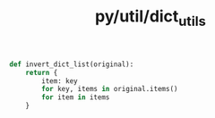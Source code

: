 :PROPERTIES:
:ID:       7292c5e3-ba57-41d2-b19c-09a7ab33e286
:header-args: :tangle py/dict_utils.py :comments both
:END:
#+title: py/util/dict_utils


#+BEGIN_SRC python
  def invert_dict_list(original):
      return {
          item: key
          for key, items in original.items()
          for item in items
      }
#+END_SRC
